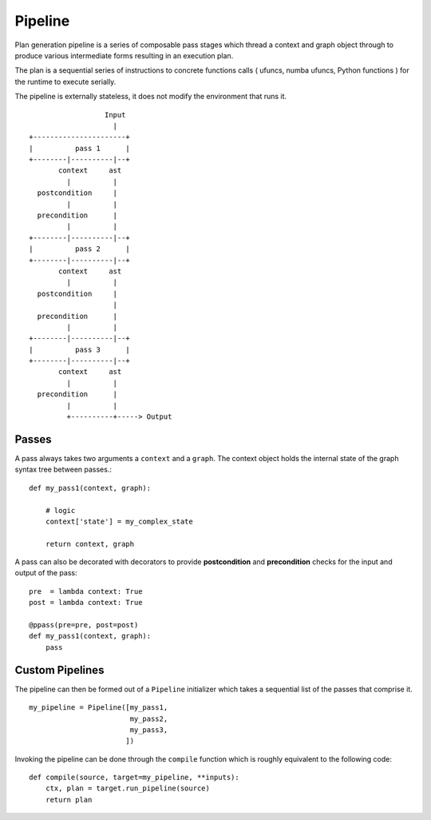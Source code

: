 ========
Pipeline
========

Plan generation pipeline is a series of composable pass stages
which thread a context and graph object through to produce various
intermediate forms resulting in an execution plan.

The plan is a sequential series of instructions to concrete functions
calls ( ufuncs, numba ufuncs, Python functions ) for the runtime to
execute serially.

The pipeline is externally stateless, it does not modify the environment
that runs it.

::

                       Input
                         |
     +----------------------+
     |          pass 1      |
     +--------|----------|--+
            context     ast
              |          |
       postcondition     |
              |          |
       precondition      |
              |          |
     +--------|----------|--+
     |          pass 2      |
     +--------|----------|--+
            context     ast
              |          |
       postcondition     |
                         |
       precondition      |
              |          |
     +--------|----------|--+
     |          pass 3      |
     +--------|----------|--+
            context     ast
              |          |
       precondition      |
              |          |
              +----------+-----> Output


Passes
------

A pass always takes two arguments a ``context`` and a ``graph``. The
context object holds the internal state of the graph syntax tree between
passes.::

    def my_pass1(context, graph):

        # logic
        context['state'] = my_complex_state

        return context, graph


A pass can also be decorated with decorators to provide
**postcondition** and **precondition** checks for the input and output
of the pass::


    pre  = lambda context: True
    post = lambda context: True

    @ppass(pre=pre, post=post)
    def my_pass1(context, graph):
        pass


Custom Pipelines
----------------

The pipeline can then be formed out of a ``Pipeline`` initializer
which takes a sequential list of the passes that comprise it. ::

    my_pipeline = Pipeline([my_pass1,
                            my_pass2,
                            my_pass3,
                           ])

Invoking the pipeline can be done through the ``compile`` function which
is roughly equivalent to the following code::

    def compile(source, target=my_pipeline, **inputs):
        ctx, plan = target.run_pipeline(source)
        return plan
